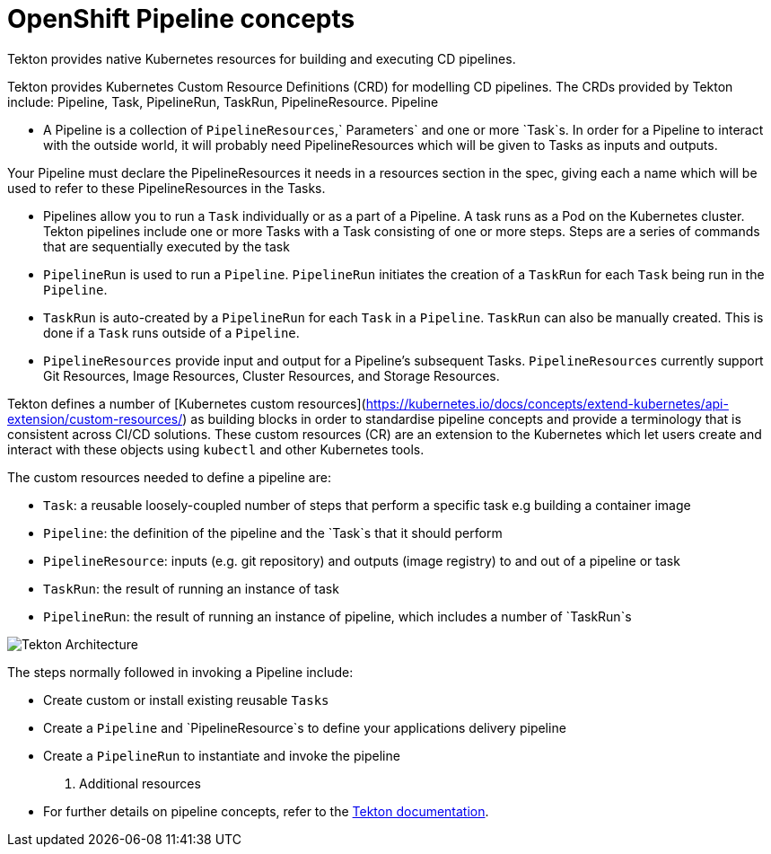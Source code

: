 [id="openshift-pipeline-concepts_{context}"]
= OpenShift Pipeline concepts

Tekton provides native Kubernetes resources for building and executing CD pipelines. 

Tekton provides Kubernetes Custom Resource Definitions (CRD) for modelling CD pipelines. The CRDs provided by Tekton include: Pipeline, Task, PipelineRun, TaskRun, PipelineResource. 
Pipeline

* A Pipeline is a collection of `PipelineResources`,` Parameters` and one or more `Task`s. In order for a Pipeline to interact with the outside world, it will probably need PipelineResources which will be given to Tasks as inputs and outputs.

Your Pipeline must declare the PipelineResources it needs in a resources section in the spec, giving each a name which will be used to refer to these PipelineResources in the Tasks.

* Pipelines allow you to run a `Task` individually or as a part of a Pipeline. A task runs as a Pod on the Kubernetes cluster. Tekton pipelines include one or more Tasks with a Task consisting of one or more steps. Steps are a series of commands that are sequentially executed by the task
* `PipelineRun` is used to run a `Pipeline`. `PipelineRun` initiates the creation of a `TaskRun` for each `Task` being run in the `Pipeline`.
* `TaskRun` is auto-created by a `PipelineRun` for each `Task` in a `Pipeline`. `TaskRun` can also be manually created. This is done if a `Task` runs outside of a `Pipeline`.
* `PipelineResources` provide input and output for a Pipeline’s subsequent Tasks. `PipelineResources` currently support Git Resources, Image Resources, Cluster Resources, and Storage Resources.

Tekton defines a number of [Kubernetes custom resources](https://kubernetes.io/docs/concepts/extend-kubernetes/api-extension/custom-resources/) as building blocks in order to standardise pipeline concepts and provide a terminology that is consistent across CI/CD solutions. These custom resources (CR) are an extension to the Kubernetes which let users create and interact with these objects using `kubectl` and other Kubernetes tools.

The custom resources needed to define a pipeline are:

* `Task`: a reusable loosely-coupled number of steps that perform a specific task e.g building a container image
* `Pipeline`: the definition of the pipeline and the `Task`s that it should perform
* `PipelineResource`: inputs (e.g. git repository) and outputs (image registry) to and out of a pipeline or task
* `TaskRun`: the result of running an instance of task
* `PipelineRun`: the result of running an instance of pipeline, which includes a number of `TaskRun`s

image::images/tekton-architecture.svg[Tekton Architecture]

The steps normally followed in invoking a Pipeline include:

* Create custom or install existing reusable `Tasks`
* Create a `Pipeline` and `PipelineResource`s to define your applications delivery pipeline
* Create a `PipelineRun` to instantiate and invoke the pipeline

. Additional resources
* For further details on pipeline concepts, refer to the link:https://github.com/tektoncd/pipeline/tree/master/docs#learn-more[Tekton documentation].
